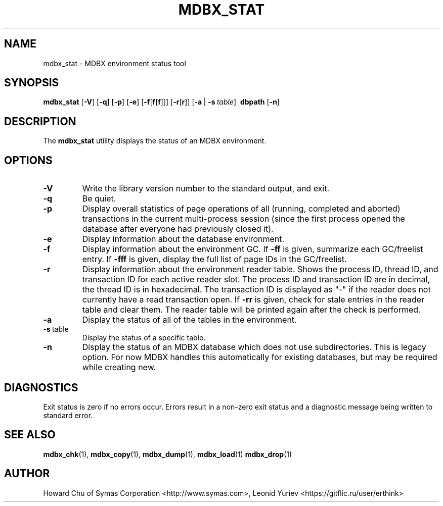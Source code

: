 .\" Copyright 2015-2024 Leonid Yuriev <leo@yuriev.ru>.
.\" Copyright 2015,2016 Peter-Service R&D LLC <http://billing.ru/>.
.\" Copyright 2012-2015 Howard Chu, Symas Corp. All Rights Reserved.
.\" Copying restrictions apply.  See COPYRIGHT/LICENSE.
.TH MDBX_STAT 1 "2024-08-29" "MDBX 0.13"
.SH NAME
mdbx_stat \- MDBX environment status tool
.SH SYNOPSIS
.B mdbx_stat
[\c
.BR \-V ]
[\c
.BR \-q ]
[\c
.BR \-p ]
[\c
.BR \-e ]
[\c
.BR \-f [ f [ f ]]]
[\c
.BR \-r [ r ]]
[\c
.BR \-a \ |
.BI \-s \ table\fR]
.BR \ dbpath
[\c
.BR \-n ]
.SH DESCRIPTION
The
.B mdbx_stat
utility displays the status of an MDBX environment.
.SH OPTIONS
.TP
.BR \-V
Write the library version number to the standard output, and exit.
.TP
.BR \-q
Be quiet.
.TP
.BR \-p
Display overall statistics of page operations of all (running, completed
and aborted) transactions in the current multi-process session (since the
first process opened the database after everyone had previously closed it).
.TP
.BR \-e
Display information about the database environment.
.TP
.BR \-f
Display information about the environment GC.
If \fB\-ff\fP is given, summarize each GC/freelist entry.
If \fB\-fff\fP is given, display the full list of page IDs in the GC/freelist.
.TP
.BR \-r
Display information about the environment reader table.
Shows the process ID, thread ID, and transaction ID for each active
reader slot. The process ID and transaction ID are in decimal, the
thread ID is in hexadecimal. The transaction ID is displayed as "-"
if the reader does not currently have a read transaction open.
If \fB\-rr\fP is given, check for stale entries in the reader
table and clear them. The reader table will be printed again
after the check is performed.
.TP
.BR \-a
Display the status of all of the tables in the environment.
.TP
.BR \-s \ table
Display the status of a specific table.
.TP
.BR \-n
Display the status of an MDBX database which does not use subdirectories.
This is legacy option. For now MDBX handles this automatically
for existing databases, but may be required while creating new.

.SH DIAGNOSTICS
Exit status is zero if no errors occur.
Errors result in a non-zero exit status and
a diagnostic message being written to standard error.
.SH "SEE ALSO"
.BR mdbx_chk (1),
.BR mdbx_copy (1),
.BR mdbx_dump (1),
.BR mdbx_load (1)
.BR mdbx_drop (1)
.SH AUTHOR
Howard Chu of Symas Corporation <http://www.symas.com>,
Leonid Yuriev <https://gitflic.ru/user/erthink>
